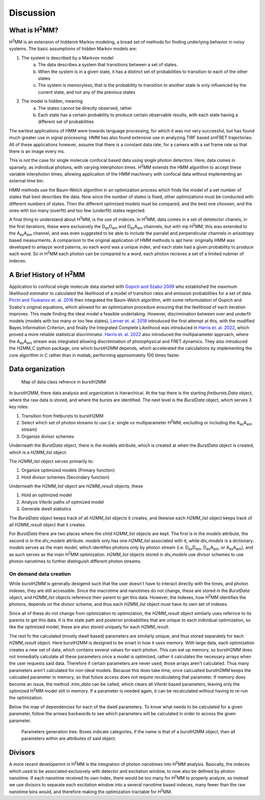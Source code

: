 Discussion
==========

.. _whath2mm:

What is |H2MM|?
---------------

|H2MM| is an extension of hiddenm Markov modeling, a broad set of methods for finding underlying behavior in noisy systems.
The basic assumptions of hidden Markov models are:

#. The system is described by a Markvov model
    a. The data describes a system that transitions between a set of states.
    b. When the system is in a given state, it has a distinct set of probabilities to transition to each of the other states
    c. The system is memoryless, that is the probability to transition to another state is only influenced by the current state, and not any of the previous states
#. The model is hidden, meaning
    a. The states cannot be directly observed, rather
    b. Each state has a certain probability to produce certain observable results, with each state having a different set of probabilities

The earliest applications of HMM were towards language processing, for which it was not very successful, but has found much greater use in signal processing.
HMM has also found extensive use in analyzing TIRF based smFRET trajectories.
All of these applications however, assume that there is a constant data rate, for a camera with a set frame rate so that there is an image every ms.

This is not the case for single molecule confocal based data using single photon detectors.
Here, data comes in sparsely, as individual photons, with varying interphoton times.
|H2MM| extends the HMM algorithm to accept these variable interphoton times, allowing application of the HMM machinery with confocal data without implementing an external time bin.

HMM methods use the Baum-Welch algorithm in an optimization process which finds the model of a set number of states that best describes the data.
Now since the number of states is fixed, other optimizations must be conducted with different numbers of states.
Then the different optimized models must be compared, and the best one choosen, and the ones with too many (overfit) and too few (underfit) states regected.

A final thing to understand about |H2MM|, is the use of indeces.
In |H2MM|, data comes in a set of detetector chanels, in the first iterations, these were exclusively the |DD| and |DA| channels, but with mp |H2MM|, this was extended to the |AA| channel, and was even suggested to be able to include the parralel and perpendicular channels in anisotropy based measurments.
A comparison to the original application of HMM methods is apt here: originally HMM was developed to anlayze word paterns, so each word was a unique index, and each state had a given probability to produce each word.
So in |H2MM| each photon can be compared to a word, each photon recieves a set of a limited nubmer of indeces.

A Brief History of |H2MM|
-------------------------

Application to confocal single molecule data started with `Gopich and Szabo 2009 <https://doi.org/10.1021/jp903671p>`_ who established the maximum likelihood estimator to calculated the likelihood of a model of transition rates and emission probabilities for a set of data.
`Pirchi and Tsukanov et. al. 2016 <https://doi.org/10.1021/acs.jpcb.6b10726>`_ then integrated the Baum-Welch algorithm, with some reformulation of Gopich and Szabo's original equations, which allowed for an optimization procedure ensuring that the likelihood of each iteration improves.
This made finding the ideal model a feasible undertaking.
However, discrimination between over and underfit models (models with too many or too few states), `Lerner et. al. 2018 <https://doi.org/10.1063/1.5004606>`_ introduced the first attempt at this, with the modified Bayes Information Criterion, and finally the Integrated Complete Likelihood was introduced in `Harris et. al. 2022 <https://doi.org/10.1038/s41467-022-28632-x>`_, which proved a more reliable statistical discriminator.
`Harris et. al. 2022 <https://doi.org/10.1038/s41467-022-28632-x>`_ also introduced the multiparameter approach, where the |AA| stream was integrated allowing discrimination of photophysical and FRET dynamics.
They also introduced the H2MM_C python package, one which burstH2MM depends, which accelerated the calculations by implementing the core algorithm in C rather than in matlab, performing approximately 100 times faster.

Data organization
-----------------

.. figure:: images/classgraph.png

    Map of data class refrence in burstH2MM

In burstH2MM, there data analysis and organization is hierarchical. At the top there is the starting `fretbursts.Data` object, where the raw data is stored, and where the bursts are identified. The next level is the `BurstData` object, which serves 3 key roles:

#. Transition from fretbursts to burstH2MM
#. Select which set of photon streams to use (i.e. single vs multiparameter |H2MM|, excluding or including the |AA| stream)
#. Organize divisor schemes

Underneath the `BurstData` object, there is the models attribute, which is created at when the `BurstData` object is created, which is a `H2MM_list` object.

The `H2MM_list` object serves primarily to:

#. Organize optimized models (Primary function)
#. Hold divisor schemes (Secondary function)

Underneath the `H2MM_list` object are `H2MM_result` objects, these

#. Hold an optimized model
#. Analyze *Viterbi* paths of optmized model
#. Generate dwell statistics

The `BurstData` object keeps track of all `H2MM_list` objects it creates, and likewise each `H2MM_list` object keeps track of all `H2MM_result` object that it creates.

For `BurstData` there are two places where the child `H2MM_list` objects are kept.
The first is in the `models` attribute, the second is in the `div_models` attribute. `models` only has one `H2MM_list` associated with it, while `div_models` is a dictionary. `models` serves as the main model, which identifies photons only by photon stream (i.e. |DD|, |DA|, or |AA|), and as such serves as the main |H2MM| optimization. `H2MM_list` objects stored in `div_models` use divisor schemes to use photon nanotimes to further distinguish different photon streams.


On demand data creation
***********************

While burstH2MM is generally desigend such that the user doesn't have to interact directly with the times, and photon indexes, they are still accessible. Since the macrotime and nanotimes do not change, these are stored in the `BurstData` object, and `H2MM_list` objects reference their parent to get this data. However, the indexes, how |H2MM| identifies the photons, depends on the divisor scheme, and thus each `H2MM_list` object must have its own set of indexes.

Since all of these do not change from optimization to optimization, the `H2MM_result` object similarly uses refernce to its parents to get this data. It is the state path and posterior probabilities that are unique to each individual optimization, so like the optimized model, these are also stored uniquely for each `H2MM_result`.

The rest fo the calculated (mostly dwell based) parameters are similarly unique, and thus stored separately for each `H2MM_result` object. Here burstH2MM is designed to be smart in how it uses memory. With large data, each optimization creates a new set of data, which contains several values for each photon. This can eat up memory, so burstH2MM does not immediatly calculate all these parameters once a model is optimized, rather it calculates the necessary arrays when the user requests said data. Therefore if certain parameters are never used, those arrays aren't calculated. Thus many parameters aren't calculated for non-ideal models. Because this does take time, once calcualted burstH2MM keeps the calcuated parameter in memory, so that future access does not require recalculating that parameter. If memory does become an issue, the method `.trim_data` can be called, which clears all *Viterbi* based parameters, leaving only the optimized |H2MM| model still in memory. If a parameter is needed again, it can be recalculated without having to re-run the optimization.

Below the map of dependencies for each of the dwell parameters.
To know what needs to be calculated for a given parameter, follow the arrows backwards to see which parameters will be calculated in order to access the given parameter.

.. figure:: images/result_params.png

    Parameters generation tree. Boxes indicate categories, if the name is that of a burstH2MM object, then all parameters within are attributes of said object.


.. _divisor:

Divisors
--------

A more recent developemnt in |H2MM| is the integration of photon nanotimes into |H2MM| analysis.
Basically, the indeces which used to be associated exclusively with detector and excitation window, to now also be defined by photon nanotime.
If each nanotime received its own index, there would be too many for |H2MM| to properly analyze, so instead we use divisors to separate each excitation window into a several nanotime based indeces, many fewer than the raw nanotime bins would, and therefore making the optimization tractable for |H2MM|.

.. |H2MM| replace:: H\ :sup:`2`\ MM
.. |DD| replace:: D\ :sub:`ex`\ D\ :sub:`em`
.. |DA| replace:: D\ :sub:`ex`\ A\ :sub:`em`
.. |AA| replace:: A\ :sub:`ex`\ A\ :sub:`em`
